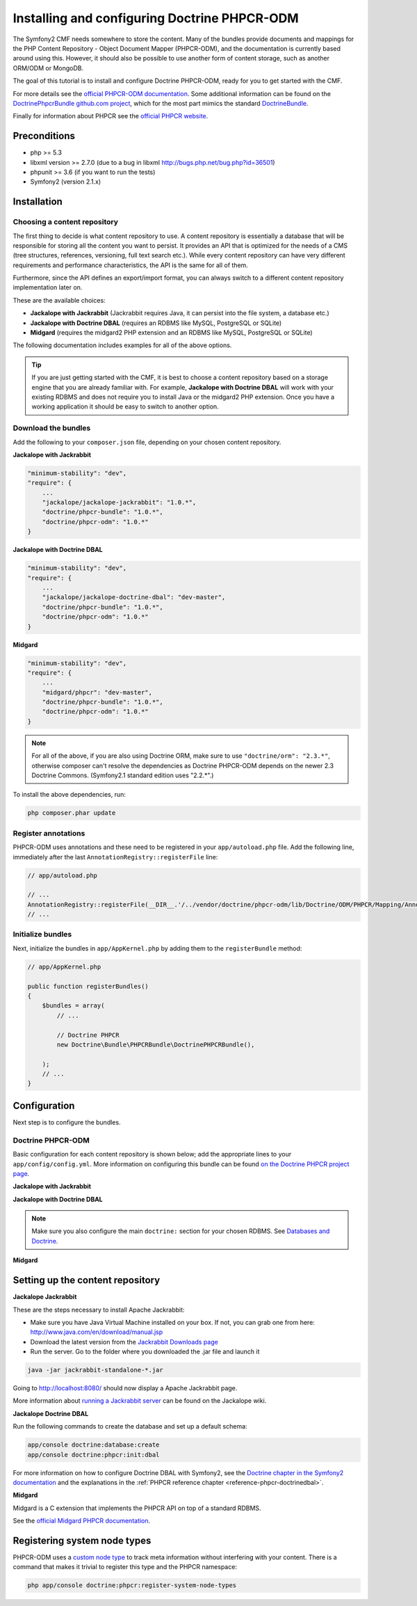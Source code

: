 Installing and configuring Doctrine PHPCR-ODM
=============================================

The Symfony2 CMF needs somewhere to store the content. Many of the bundles provide documents and
mappings for the PHP Content Repository - Object Document Mapper (PHPCR-ODM), and the documentation
is currently based around using this. However, it should also be possible to use another form of
content storage, such as another ORM/ODM or MongoDB.

The goal of this tutorial is to install and configure Doctrine PHPCR-ODM, ready for you to get
started with the CMF.

For more details see the `official PHPCR-ODM documentation <http://www.doctrine-project.org/projects/phpcr-odm.html>`_.
Some additional information can be found on the `DoctrinePhpcrBundle github.com project <https://github.com/doctrine/DoctrinePHPCRBundle>`_,
which for the most part mimics the standard `DoctrineBundle <https://github.com/doctrine/DoctrineBundle>`_.

Finally for information about PHPCR see the `official PHPCR website <http://phpcr.github.com>`_.

.. index:: PHPCR, ODM

Preconditions
-------------
- php >= 5.3
- libxml version >= 2.7.0 (due to a bug in libxml http://bugs.php.net/bug.php?id=36501)
- phpunit >= 3.6 (if you want to run the tests)
- Symfony2 (version 2.1.x)

Installation
------------

Choosing a content repository
~~~~~~~~~~~~~~~~~~~~~~~~~~~~~
The first thing to decide is what content repository to use. A content repository is essentially
a database that will be responsible for storing all the content you want to persist. It provides
an API that is optimized for the needs of a CMS (tree structures, references, versioning, full
text search etc.). While every content repository can have very different requirements and
performance characteristics, the API is the same for all of them.

Furthermore, since the API defines an export/import format, you can always switch to a different
content repository implementation later on.

These are the available choices:

* **Jackalope with Jackrabbit** (Jackrabbit requires Java, it can persist into the file system, a database etc.)
* **Jackalope with Doctrine DBAL** (requires an RDBMS like MySQL, PostgreSQL or SQLite)
* **Midgard** (requires the midgard2 PHP extension and an RDBMS like MySQL, PostgreSQL or SQLite)

The following documentation includes examples for all of the above options.

.. tip::

    If you are just getting started with the CMF, it is best to choose a content repository based
    on a storage engine that you are already familiar with. For example,
    **Jackalope with Doctrine DBAL** will work with your existing RDBMS and does not require you
    to install Java or the midgard2 PHP extension. Once you have a working application it should be
    easy to switch to another option.


Download the bundles
~~~~~~~~~~~~~~~~~~~~
Add the following to your ``composer.json`` file, depending on your chosen content repository.

| **Jackalope with Jackrabbit**

.. code-block:: javascript

    "minimum-stability": "dev",
    "require": {
        ...
        "jackalope/jackalope-jackrabbit": "1.0.*",
        "doctrine/phpcr-bundle": "1.0.*",
        "doctrine/phpcr-odm": "1.0.*"
    }

| **Jackalope with Doctrine DBAL**

.. code-block:: javascript

    "minimum-stability": "dev",
    "require": {
        ...
        "jackalope/jackalope-doctrine-dbal": "dev-master",
        "doctrine/phpcr-bundle": "1.0.*",
        "doctrine/phpcr-odm": "1.0.*"
    }

**Midgard**

.. code-block:: javascript

    "minimum-stability": "dev",
    "require": {
        ...
        "midgard/phpcr": "dev-master",
        "doctrine/phpcr-bundle": "1.0.*",
        "doctrine/phpcr-odm": "1.0.*"
    }

.. note::

    For all of the above, if you are also using Doctrine ORM, make sure to use
    ``"doctrine/orm": "2.3.*"``, otherwise composer can't resolve the dependencies as Doctrine
    PHPCR-ODM depends on the newer 2.3 Doctrine Commons. (Symfony2.1 standard edition uses "2.2.*".)

To install the above dependencies, run:

.. code-block:: bash

    php composer.phar update

Register annotations
~~~~~~~~~~~~~~~~~~~~
PHPCR-ODM uses annotations and these need to be registered in your ``app/autoload.php``
file. Add the following line, immediately after the last ``AnnotationRegistry::registerFile``
line:

.. code-block:: php

    // app/autoload.php

    // ...
    AnnotationRegistry::registerFile(__DIR__.'/../vendor/doctrine/phpcr-odm/lib/Doctrine/ODM/PHPCR/Mapping/Annotations/DoctrineAnnotations.php');
    // ...

Initialize bundles
~~~~~~~~~~~~~~~~~~
Next, initialize the bundles in ``app/AppKernel.php`` by adding them to the
``registerBundle`` method:

.. code-block:: php

    // app/AppKernel.php

    public function registerBundles()
    {
        $bundles = array(
            // ...

            // Doctrine PHPCR
            new Doctrine\Bundle\PHPCRBundle\DoctrinePHPCRBundle(),

        );
        // ...
    }


Configuration
-------------
Next step is to configure the bundles.

Doctrine PHPCR-ODM
~~~~~~~~~~~~~~~~~~

Basic configuration for each content repository is shown below; add the appropriate lines to your
``app/config/config.yml``. More information on configuring this bundle can be found
`on the Doctrine PHPCR project page <https://github.com/doctrine/DoctrinePHPCRBundle#readme>`_.

**Jackalope with Jackrabbit**

.. configuration-block::

    .. code-block:: yaml

        # app/config/config.yml
        doctrine_phpcr:
            session:
                backend:
                    type: jackrabbit
                    url: http://localhost:8080/server/
                workspace: default
                username: admin
                password: admin
            odm:
                auto_mapping: true

**Jackalope with Doctrine DBAL**

.. configuration-block::

    .. code-block:: yaml

        # app/config/config.yml
        doctrine_phpcr:
            session:
                backend:
                    type: doctrinedbal
                    connection: doctrine.dbal.default_connection
                workspace: default
                username: admin
                password: admin
            odm:
                auto_mapping: true

.. note::

    Make sure you also configure the main ``doctrine:`` section for your chosen RDBMS.
    See `Databases and Doctrine <http://symfony.com/doc/2.1/book/doctrine.html>`_.

**Midgard**

.. configuration-block::

    .. code-block:: yaml

        # app/config/config.yml
        doctrine_phpcr:
            session:
                backend:
                    type: midgard2
                    db_type: MySQL
                    db_name: midgard2_test
                    db_host: "0.0.0.0"
                    db_port: 3306
                    db_username: ""
                    db_password: ""
                    db_init: true
                    blobdir: /tmp/cmf-blobs
                workspace: default
                username: admin
                password: admin
            odm:
                auto_mapping: true

Setting up the content repository
---------------------------------

.. _tutorials-installing-phpcr-jackrabbit:

**Jackalope Jackrabbit**

.. index:: Jackrabbit

These are the steps necessary to install Apache Jackrabbit:

- Make sure you have Java Virtual Machine installed on your box. If not, you can
  grab one from here: http://www.java.com/en/download/manual.jsp
- Download the latest version from the `Jackrabbit Downloads page <http://jackrabbit.apache.org/downloads.html>`_
- Run the server. Go to the folder where you downloaded the .jar file and launch it

.. code-block:: bash

    java -jar jackrabbit-standalone-*.jar

Going to http://localhost:8080/ should now display a Apache Jackrabbit page.

More information about `running a Jackrabbit server <https://github.com/jackalope/jackalope/wiki/Running-a-jackrabbit-server>`_
can be found on the Jackalope wiki.

.. _tutorials-installing-phpcr-doctrinedbal:

**Jackalope Doctrine DBAL**

.. index:: Doctrine, DBAL, RDBMS

Run the following commands to create the database and set up a default schema:

.. code-block:: bash

    app/console doctrine:database:create
    app/console doctrine:phpcr:init:dbal

For more information on how to configure Doctrine DBAL with Symfony2, see the
`Doctrine chapter in the Symfony2 documentation <http://symfony.com/doc/current/book/doctrine.html>`_
and the explanations in the :ref:`PHPCR reference chapter <reference-phpcr-doctrinedbal>`.

.. _tutorials-installing-phpcr-midgard:

**Midgard**

.. index:: Midgard, RDBMS

Midgard is a C extension that implements the PHPCR API on top of a standard RDBMS.

See the `official Midgard PHPCR documentation <http://midgard-project.org/phpcr/>`_.

Registering system node types
-----------------------------
PHPCR-ODM uses a `custom node type <https://github.com/doctrine/phpcr-odm/wiki/Custom-node-type-phpcr%3Amanaged>`_
to track meta information without interfering with your content. There is a command that makes it
trivial to register this type and the PHPCR namespace:

.. code-block:: bash

    php app/console doctrine:phpcr:register-system-node-types
